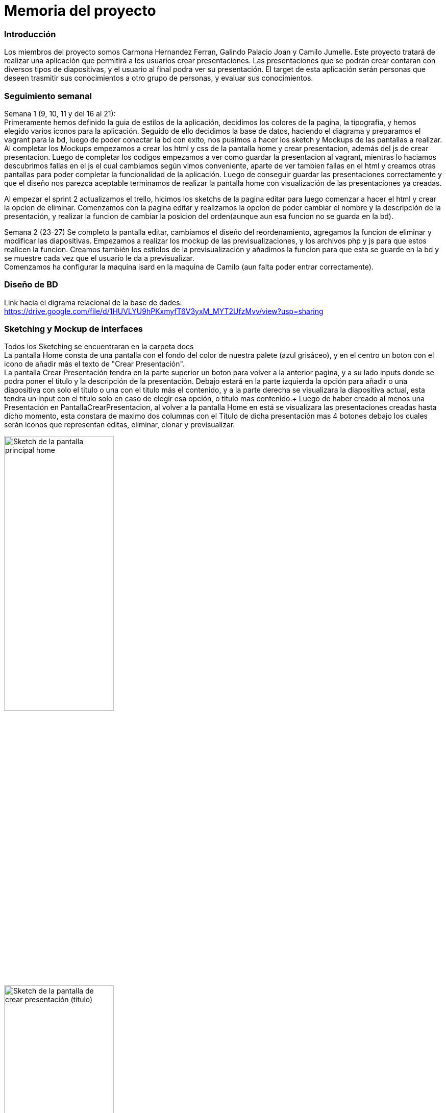 = Memoria del proyecto

=== Introducción
Los miembros del proyecto somos Carmona Hernandez Ferran, Galindo Palacio Joan y Camilo Jumelle. Este proyecto tratará de realizar una aplicación que permitirá a los
 usuarios crear presentaciones. Las presentaciones que se podrán crear contaran con diversos tipos de diapositivas, y el usuario al final podra ver su presentación. 
 El target de esta aplicación serán personas que deseen trasmitir sus conocimientos a otro grupo de personas, y evaluar sus conocimientos. 



=== Seguimiento semanal
// Actualizar cada viernes con descripción y valoración
Semana 1 (9, 10, 11 y del 16 al 21): +
Primeramente hemos definido la guia de estilos de la aplicación, decidimos los colores de la pagina, la tipografia, y hemos elegido varios iconos para la aplicación.
Seguido de ello decidimos la base de datos, haciendo el diagrama y preparamos el vagrant para la bd, luego de poder conectar la bd con exito, nos pusimos a hacer
los sketch y Mockups de las pantallas a realizar. Al completar los Mockups empezamos a crear los html y css de la pantalla home y crear presentacion, además del js 
de crear presentacion. Luego de completar los codigos empezamos a ver como guardar la presentacion al vagrant, mientras lo haciamos descubrimos fallas en el js el cual 
cambiamos según vimos conveniente, aparte de ver tambien fallas en el html y creamos otras pantallas para poder completar la funcionalidad de la aplicación. Luego de conseguir 
guardar las presentaciones correctamente y que el diseño nos parezca aceptable terminamos de realizar la pantalla home con visualización de las presentaciones ya creadas. +

Al empezar el sprint 2 actualizamos el trello, hicimos los sketchs de la pagina editar para luego comenzar a hacer el html y crear la opcion de eliminar. Comenzamos con la pagina editar
y realizamos la opcion de poder cambiar el nombre y la descripción de la presentación, y realizar la funcion de cambiar la posicion del orden(aunque aun esa funcion no se guarda en la bd). +

Semana 2 (23-27)
Se completo la pantalla editar, cambiamos el diseño del reordenamiento, agregamos la funcion de eliminar y modificar las diapositivas. Empezamos a realizar los mockup de 
las previsualizaciones, y los archivos php y js para que estos realicen la funcion. Creamos también los estiolos de la previsualización y añadimos la funcion para que esta 
se guarde en la bd y se muestre cada vez que el usuario le da a previsualizar. +
Comenzamos ha configurar la maquina isard en la maquina de Camilo (aun falta poder entrar correctamente). +

=== Diseño de BD
Link hacia el digrama relacional de la base de dades:  https://drive.google.com/file/d/1HUVLYU9hPKxmyfT6V3yxM_MYT2UfzMvv/view?usp=sharing


=== Sketching y Mockup de interfaces 
Todos los Sketching se encuentraran en la carpeta docs +
La pantalla Home consta de una pantalla con el fondo del color de nuestra palete (azul grisáceo), y en el centro un boton con el icono de añadir más el texto de "Crear Presentación". +
La pantalla Crear Presentación tendra en la parte superior un boton para volver a la anterior pagina, y a su lado inputs donde se podra poner el titulo y la descripción de la presentación. Debajo estará en la parte izquierda
la opción para añadir o una diapositiva con solo el titulo o una con el titulo más el contenido, y a la parte derecha se visualizara la diapositiva actual, esta tendra un input con el titulo solo en caso de elegir esa opción,
o titulo mas contenido.+
Luego de haber creado al menos una Presentación en PantallaCrearPresentacion, al volver a la pantalla Home en está se visualizara las presentaciones creadas hasta dicho momento, esta constara de 
maximo dos columnas con el Titulo de dicha presentación mas 4 botones debajo los cuales serán iconos que representan editas, eliminar, clonar y previsualizar.

image::PantallaHome.jpg[Sketch de la pantalla principal home, width=50%]

image::PantallaCrearPresentacionV2.jpg[Sketch de la pantalla de crear presentación (titulo), width=50%]

image::PantallaCrearPresentacion.jpg[Sketch de la pantalla de crear presentación (titulo y contenido), width=50%]

image::PantallaHomeV2.jpg[Sketch de la pantalla Home con presentaciones creadas, width=50%]

- Link al figma de las diferentes pantallas: 
* https://www.figma.com/file/L0cwsLQkG8uzz2khb70gTF/Pagina-Home?type=design&node-id=0%3A1&mode=design&t=SLndVBhAVoyvUGdy-1[Mockup Slides]


=== Guia de estilos
La paleta de colores que utilizaremos es un fondo azul grisáceo apagado (#96C5B0), ya que el color azul representa Inteligencia, seriedad y confianza. Mostrando este azul apagado queremos puntuar esta seriedad y consideramos que estos sentimientos que representa se adecuan correctamente a la temática de la aplicación.

image::color.png[Imagen del color utilizado]

El color de texto será negro, puesto que contrasta muy bien con el color de fondo y además muestra elegancia y formalidad. +
El estilo de texto que utilizamos es el Liberation Sans ya que es un texto simple y cómodo de leer para los usuarios, no presenta ninguna dificultad a la hora de la visualización por usuario como pueden presentar otros tipos de texto más editados.

image::liberationSans.png[Imagen del tipo de fuente utilizado]

Los iconos utilizados son del sitio web Font Awesome: https://fontawesome.com/icons +
Iconos utilizados en la aplicación: +

- https://fontawesome.com/icons/circle-plus?f=classic&s=solid[Icono de añadir]

image::add.png[width=80]

- https://fontawesome.com/icons/trash?f=classic&s=solid[Icono de eliminar]

image::delete.png[width=80]

- https://fontawesome.com/icons/pen-to-square?f=classic&s=solid[Icono de editar]

image::edit.png[width=80]

- https://fontawesome.com/icons/eye?f=classic&s=solid[Icono de previsualizar]

image::preview.png[width=80]

- https://fontawesome.com/icons/clone?f=classic&s=solid[Icono de clonar]

image::clonar.png[width=80]

- https://fontawesome.com/icons/palette?f=classic&s=solid[Icono de estilo]

image::estilo.png[width=80]

- https://fontawesome.com/icons/sort-up?f=classic&s=solid[Icono de ordenar arriba]

image::up.png[width=80]

- https://fontawesome.com/icons/sort-down?f=classic&s=solid[Icono de ordenar abajo]

image::down[width=80]

- https://fontawesome.com/icons/link?f=classic&s=solid[Icono de copiar URL]

image::link.png[width=80]

- https://fontawesome.com/icons/share-from-square?f=classic&s=solid[Icono de publicar]

image::publicar.png[width=80]

- https://fontawesome.com/icons/house?f=classic&s=solid[Icono Home]

image::home.png[width=80]

- https://fontawesome.com/icons/circle-xmark?f=classic&s=solid[Icono de cerrar]

image::close.png[width=80]

- https://fontawesome.com/icons/circle-arrow-right?f=classic&s=solid[Icono de siguiente]

image::next.png[width=80]

- https://fontawesome.com/icons/circle-arrow-left?f=classic&s=solid[Icono de anterior]

image::before[width=80]

Link del resumen esquemático de la guía de estilos: https://www.figma.com/file/NLUpqEUNShhgeqQzZvntOe/Guia-d'estils?type=design&node-id=0%3A1&mode=design&t=Qni8KE80LLjWfZ9U-1[Guía de estilos (figma)]


=== Confección del manual de instalación/distribución de la aplicación
instalación del servidor: +
- php (extension pdo_mysql)
- mysql 
- GIT
Luego de instalar correctamente los dos podra configurar la ip, el nombre de la bd, el usuario y password en codigo/config.php. +
Para obtener la última version disponible de Slides abra el CMD o terminal y ubiquese en la carpeta del repositorio GIT 
 slidescarmonagalindojumelle, desde ahí ingrese: + 
  +
$ git pull  +
  +
Al darle enter vera como se descarga o actualizan los archivos requeridos para la aplicación. O si tiene ya la última version disponible 
le saldra un mensaje diciendo 'Already up to date'. +

=== Confección del manual de usuario integrado en la aplicación


=== Linias futuras


=== Concluciones 


=== Glosario


=== Presentación del proyecto
